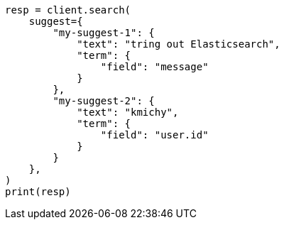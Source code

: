 // This file is autogenerated, DO NOT EDIT
// search/suggesters.asciidoc:52

[source, python]
----
resp = client.search(
    suggest={
        "my-suggest-1": {
            "text": "tring out Elasticsearch",
            "term": {
                "field": "message"
            }
        },
        "my-suggest-2": {
            "text": "kmichy",
            "term": {
                "field": "user.id"
            }
        }
    },
)
print(resp)
----
